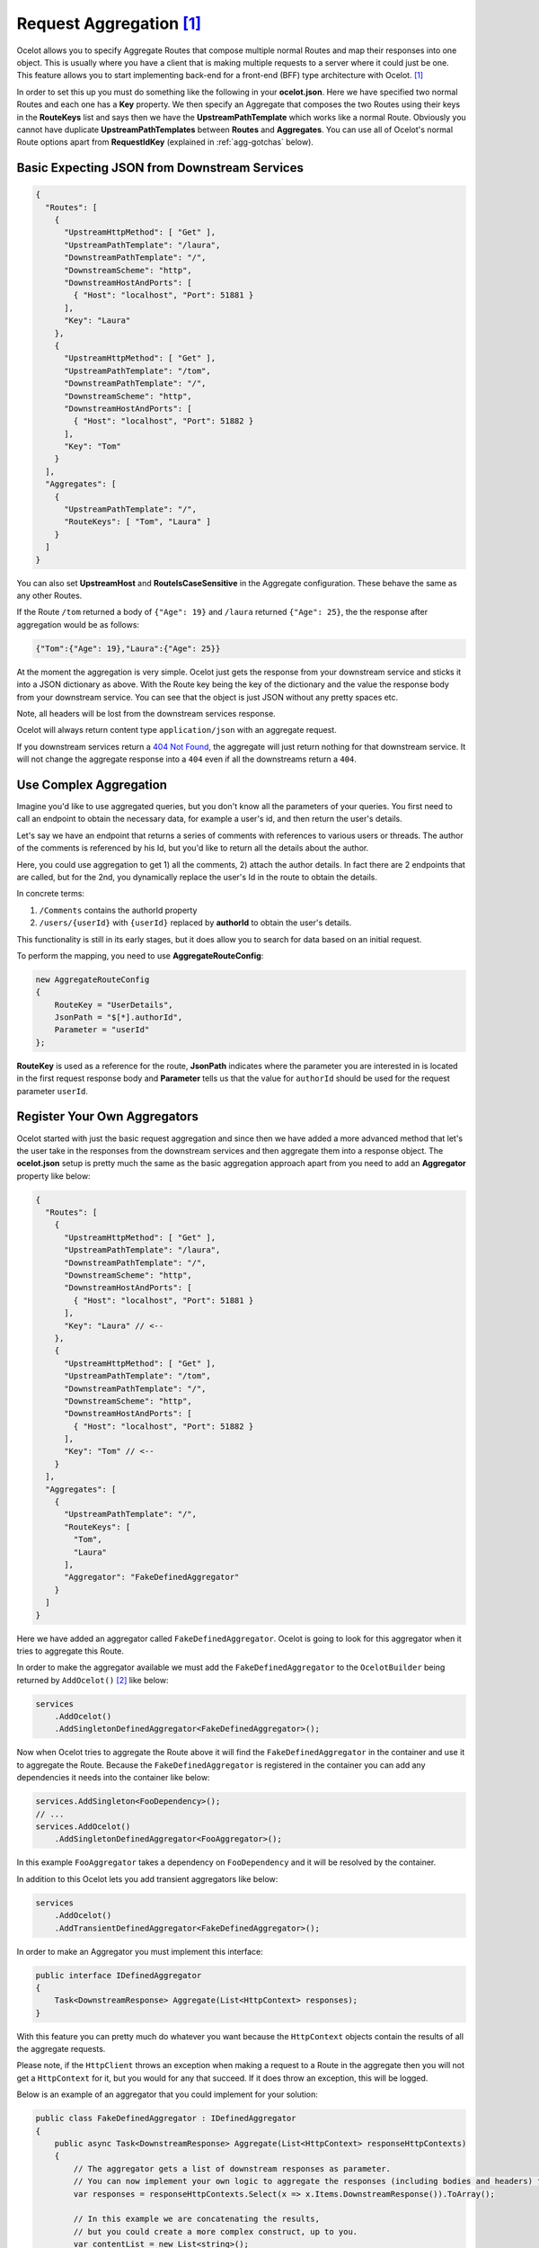 Request Aggregation [#f1]_
==========================

Ocelot allows you to specify Aggregate Routes that compose multiple normal Routes and map their responses into one object.
This is usually where you have a client that is making multiple requests to a server where it could just be one.
This feature allows you to start implementing back-end for a front-end (BFF) type architecture with Ocelot. [#f1]_

In order to set this up you must do something like the following in your **ocelot.json**.
Here we have specified two normal Routes and each one has a **Key** property. 
We then specify an Aggregate that composes the two Routes using their keys in the **RouteKeys** list and says then we have the **UpstreamPathTemplate** which works like a normal Route.
Obviously you cannot have duplicate **UpstreamPathTemplates** between **Routes** and **Aggregates**.
You can use all of Ocelot's normal Route options apart from **RequestIdKey** (explained in :ref:`agg-gotchas` below).

Basic Expecting JSON from Downstream Services
---------------------------------------------

.. code-block:: json

  {
    "Routes": [
      {
        "UpstreamHttpMethod": [ "Get" ],
        "UpstreamPathTemplate": "/laura",
        "DownstreamPathTemplate": "/",
        "DownstreamScheme": "http",
        "DownstreamHostAndPorts": [
          { "Host": "localhost", "Port": 51881 }
        ],
        "Key": "Laura"
      },
      {
        "UpstreamHttpMethod": [ "Get" ],
        "UpstreamPathTemplate": "/tom",
        "DownstreamPathTemplate": "/",
        "DownstreamScheme": "http",
        "DownstreamHostAndPorts": [
          { "Host": "localhost", "Port": 51882 }
        ],
        "Key": "Tom"
      }
    ],
    "Aggregates": [
      {
        "UpstreamPathTemplate": "/",
        "RouteKeys": [ "Tom", "Laura" ]
      }
    ]
  }

You can also set **UpstreamHost** and **RouteIsCaseSensitive** in the Aggregate configuration. These behave the same as any other Routes.

If the Route ``/tom`` returned a body of ``{"Age": 19}`` and ``/laura`` returned ``{"Age": 25}``, the the response after aggregation would be as follows:

.. code-block:: json

    {"Tom":{"Age": 19},"Laura":{"Age": 25}}

At the moment the aggregation is very simple. Ocelot just gets the response from your downstream service and sticks it into a JSON dictionary as above.
With the Route key being the key of the dictionary and the value the response body from your downstream service.
You can see that the object is just JSON without any pretty spaces etc.

Note, all headers will be lost from the downstream services response.

Ocelot will always return content type ``application/json`` with an aggregate request.

If you downstream services return a `404 Not Found <https://developer.mozilla.org/en-US/docs/Web/HTTP/Status/404>`_, the aggregate will just return nothing for that downstream service. 
It will not change the aggregate response into a ``404`` even if all the downstreams return a ``404``.

Use Complex Aggregation
-----------------------

Imagine you'd like to use aggregated queries, but you don't know all the parameters of your queries. You first need to call an endpoint to obtain the necessary data, for example a user's id, and then return the user's details.

Let's say we have an endpoint that returns a series of comments with references to various users or threads. The author of the comments is referenced by his Id, but you'd like to return all the details about the author.

Here, you could use aggregation to get 1) all the comments, 2) attach the author details. In fact there are 2 endpoints that are called, but for the 2nd, you dynamically replace the user's Id in the route to obtain the details.

In concrete terms:

1) ``/Comments`` contains the authorId property
2) ``/users/{userId}`` with ``{userId}`` replaced by **authorId** to obtain the user's details.

This functionality is still in its early stages, but it does allow you to search for data based on an initial request.

To perform the mapping, you need to use **AggregateRouteConfig**:

.. code-block:: csharp

    new AggregateRouteConfig
    {
        RouteKey = "UserDetails",
        JsonPath = "$[*].authorId",
        Parameter = "userId"
    };

**RouteKey** is used as a reference for the route, **JsonPath** indicates where the parameter you are interested in is located in the first request response body and **Parameter** tells us that the value for ``authorId`` should be used for the request parameter ``userId``.

Register Your Own Aggregators
-----------------------------

Ocelot started with just the basic request aggregation and since then we have added a more advanced method that let's the user take in the responses from the 
downstream services and then aggregate them into a response object.
The **ocelot.json** setup is pretty much the same as the basic aggregation approach apart from you need to add an **Aggregator** property like below:

.. code-block:: json

  {
    "Routes": [
      {
        "UpstreamHttpMethod": [ "Get" ],
        "UpstreamPathTemplate": "/laura",
        "DownstreamPathTemplate": "/",
        "DownstreamScheme": "http",
        "DownstreamHostAndPorts": [
          { "Host": "localhost", "Port": 51881 }
        ],
        "Key": "Laura" // <--
      },
      {
        "UpstreamHttpMethod": [ "Get" ],
        "UpstreamPathTemplate": "/tom",
        "DownstreamPathTemplate": "/",
        "DownstreamScheme": "http",
        "DownstreamHostAndPorts": [
          { "Host": "localhost", "Port": 51882 }
        ],
        "Key": "Tom" // <--
      }
    ],
    "Aggregates": [ 
      {
        "UpstreamPathTemplate": "/",
        "RouteKeys": [
          "Tom",
          "Laura"
        ],
        "Aggregator": "FakeDefinedAggregator"
      }
    ]
  }

Here we have added an aggregator called ``FakeDefinedAggregator``. Ocelot is going to look for this aggregator when it tries to aggregate this Route.

In order to make the aggregator available we must add the ``FakeDefinedAggregator`` to the ``OcelotBuilder`` being returned by ``AddOcelot()`` [#f2]_ like below:

.. code-block:: csharp

    services
        .AddOcelot()
        .AddSingletonDefinedAggregator<FakeDefinedAggregator>();

Now when Ocelot tries to aggregate the Route above it will find the ``FakeDefinedAggregator`` in the container and use it to aggregate the Route. 
Because the ``FakeDefinedAggregator`` is registered in the container you can add any dependencies it needs into the container like below:
    
.. code-block:: csharp

    services.AddSingleton<FooDependency>();
    // ...
    services.AddOcelot()
        .AddSingletonDefinedAggregator<FooAggregator>();

In this example ``FooAggregator`` takes a dependency on ``FooDependency`` and it will be resolved by the container.

In addition to this Ocelot lets you add transient aggregators like below:

.. code-block:: csharp

    services
        .AddOcelot()
        .AddTransientDefinedAggregator<FakeDefinedAggregator>();

In order to make an Aggregator you must implement this interface:

.. code-block:: csharp

    public interface IDefinedAggregator
    {
        Task<DownstreamResponse> Aggregate(List<HttpContext> responses);
    }

With this feature you can pretty much do whatever you want because the ``HttpContext`` objects contain the results of all the aggregate requests.

Please note, if the ``HttpClient`` throws an exception when making a request to a Route in the aggregate then you will not get a ``HttpContext`` for it, but you would for any that succeed. If it does throw an exception, this will be logged. 

Below is an example of an aggregator that you could implement for your solution:

.. code-block:: csharp

  public class FakeDefinedAggregator : IDefinedAggregator
  {
      public async Task<DownstreamResponse> Aggregate(List<HttpContext> responseHttpContexts)
      {
          // The aggregator gets a list of downstream responses as parameter.
          // You can now implement your own logic to aggregate the responses (including bodies and headers) from the downstream services
          var responses = responseHttpContexts.Select(x => x.Items.DownstreamResponse()).ToArray();
  
          // In this example we are concatenating the results,
          // but you could create a more complex construct, up to you.
          var contentList = new List<string>();
          foreach (var response in responses)
          {
              var content = await response.Content.ReadAsStringAsync();
              contentList.Add(content);
          }
  
          // The only constraint here: You must return a DownstreamResponse object.
          return new DownstreamResponse(
              new StringContent(JsonConvert.SerializeObject(contentList)),
              HttpStatusCode.OK,
              responses.SelectMany(x => x.Headers).ToList(),
              "reason");
      }
  }

.. _agg-gotchas:

Gotchas
-------

* You cannot use Routes with specific **RequestIdKeys** as this would be crazy complicated to track.
* Aggregation only supports the ``GET`` HTTP verb.
* Aggregation allows for the forwarding of ``HttpRequest.Body`` to downstream services by duplicating the body data.
  Form data and attached files should also be forwarded.
  It is essential to always specify the ``Content-Length`` header in requests to upstream; otherwise, Ocelot will log warnings like *"Aggregation does not support body copy without Content-Length header!"*.


""""

.. [#f1] This feature was requested as part of `issue 79 <https://github.com/ThreeMammals/Ocelot/issues/79>`_ and further improvements were made as part of `issue 298 <https://github.com/ThreeMammals/Ocelot/issues/298>`_. A significant refactoring and revision of the `Multiplexer <https://github.com/ThreeMammals/Ocelot/tree/develop/src/Ocelot/Multiplexer>`_ design was carried out on March 4, 2024 in version `23.1 <https://github.com/ThreeMammals/Ocelot/releases/tag/23.1.0>`_, see PRs `1826 <https://github.com/ThreeMammals/Ocelot/pull/1826>`_ and `1462 <https://github.com/ThreeMammals/Ocelot/pull/1462>`_.
.. [#f2] The :ref:`di-services-addocelot-method` adds default ASP.NET services to the DI container. You can call another extended :ref:`di-addocelotusingbuilder-method` while configuring services to develop your own :ref:`di-custom-builder`. See more instructions in the ":ref:`di-addocelotusingbuilder-method`" section of the :doc:`../features/dependencyinjection` feature.
